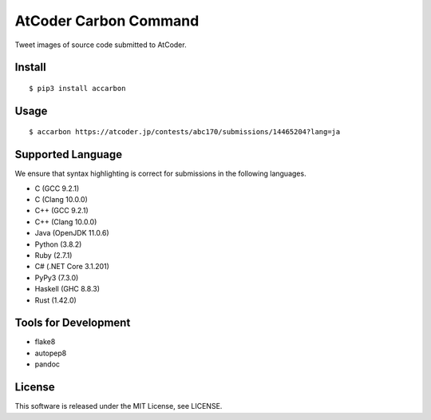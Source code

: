 AtCoder Carbon Command
======================

Tweet images of source code submitted to AtCoder.

Install
-------

::

   $ pip3 install accarbon

Usage
-----

::

   $ accarbon https://atcoder.jp/contests/abc170/submissions/14465204?lang=ja

Supported Language
------------------

We ensure that syntax highlighting is correct for submissions in the
following languages.

-  C (GCC 9.2.1)
-  C (Clang 10.0.0)
-  C++ (GCC 9.2.1)
-  C++ (Clang 10.0.0)
-  Java (OpenJDK 11.0.6)
-  Python (3.8.2)
-  Ruby (2.7.1)
-  C# (.NET Core 3.1.201)
-  PyPy3 (7.3.0)
-  Haskell (GHC 8.8.3)
-  Rust (1.42.0)

Tools for Development
---------------------

-  flake8
-  autopep8
-  pandoc

License
-------

This software is released under the MIT License, see LICENSE.
